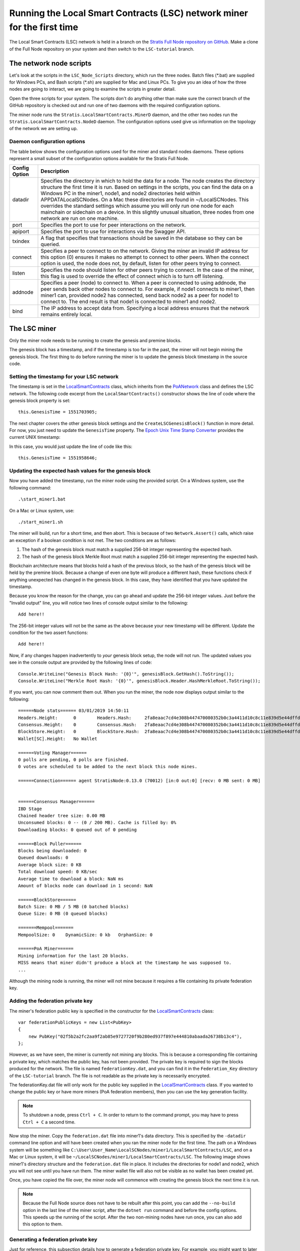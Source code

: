 ***************************************************************************
Running the Local Smart Contracts (LSC) network miner for the first time  
***************************************************************************

The Local Smart Contracts (LSC) network is held in a branch on the `Stratis Full Node repository on GitHub <https://github.com/stratisproject/StratisBitcoinFullNode>`_. Make a clone of the Full Node repository on your system and then switch to the ``LSC-tutorial`` branch.

The network node scripts
=========================

Let's look at the scripts in the ``LSC_Node_Scripts`` directory, which run the three nodes. Batch files (\*.bat) are supplied for Windows PCs, and Bash scripts (\*.sh) are supplied for Mac and Linux PCs. To give you an idea of how the three nodes are going to interact, we are going to examine the scripts in greater detail. 

Open the three scripts for your system. The scripts don't do anything other than make sure the correct branch of the GitHub repository is checked out and run one of two daemons with the required configuration options.

The miner node runs the ``Stratis.LocalSmartContracts.MinerD`` daemon, and the other two nodes run the ``Stratis.LocalSmartContracts.NodeD`` daemon. The configuration options used give us information on the topology of the network we are setting up.

Daemon configuration options
-------------------------------

The table below shows the configuration options used for the miner and standard nodes daemons. These options represent a small subset of the configuration options available for the Stratis Full Node.

+---------------+-------------------------------------------------------------------------------------------------------------------------------------------------------------------------------------------------------------------------------------------------------------------------------------------------------------------------------------------------------------------------------------------------------------------------------------------------------------------------------------------------------------------------------------------------------------------+
| Config Option | Description                                                                                                                                                                                                                                                                                                                                                                                                                                                                                                                                                       |
+===============+===================================================================================================================================================================================================================================================================================================================================================================================================================================================================================================================================================================+
| datadir       | Specifies the directory in which to hold the data for a node. The node creates the directory structure the first time it is run. Based on settings in the scripts, you can find the data on a Windows PC in the miner1, node1, and node2 directories held within APPDATA\LocalSCNodes. On a Mac these directories are found in ~/LocalSCNodes. This overrides the standard settings which assume you will only run one node for each mainchain or sidechain on a device. In this slightly unusual situation, three nodes from one network are run on one machine. |
+---------------+-------------------------------------------------------------------------------------------------------------------------------------------------------------------------------------------------------------------------------------------------------------------------------------------------------------------------------------------------------------------------------------------------------------------------------------------------------------------------------------------------------------------------------------------------------------------+
| port          | Specifies the port to use for peer interactions on the network.                                                                                                                                                                                                                                                                                                                                                                                                                                                                                                   |
+---------------+-------------------------------------------------------------------------------------------------------------------------------------------------------------------------------------------------------------------------------------------------------------------------------------------------------------------------------------------------------------------------------------------------------------------------------------------------------------------------------------------------------------------------------------------------------------------+
| apiport       | Specifies the port to use for interactions via the Swagger API.                                                                                                                                                                                                                                                                                                                                                                                                                                                                                                   |
+---------------+-------------------------------------------------------------------------------------------------------------------------------------------------------------------------------------------------------------------------------------------------------------------------------------------------------------------------------------------------------------------------------------------------------------------------------------------------------------------------------------------------------------------------------------------------------------------+
| txindex       | A flag that specifies that transactions should be saved in the database so they can be queried.                                                                                                                                                                                                                                                                                                                                                                                                                                                                   |
+---------------+-------------------------------------------------------------------------------------------------------------------------------------------------------------------------------------------------------------------------------------------------------------------------------------------------------------------------------------------------------------------------------------------------------------------------------------------------------------------------------------------------------------------------------------------------------------------+
| connect       | Specifies a peer to connect to on the network. Giving the miner an invalid IP address for this option (0) ensures it makes no attempt to connect to other peers. When the connect option is used, the node does not, by default, listen for other peers trying to connect.                                                                                                                                                                                                                                                                                        |
+---------------+-------------------------------------------------------------------------------------------------------------------------------------------------------------------------------------------------------------------------------------------------------------------------------------------------------------------------------------------------------------------------------------------------------------------------------------------------------------------------------------------------------------------------------------------------------------------+
| listen        | Specifies the node should listen for other peers trying to connect. In the case of the miner, this flag is used to override the effect of connect which is to turn off listening.                                                                                                                                                                                                                                                                                                                                                                                 |
+---------------+-------------------------------------------------------------------------------------------------------------------------------------------------------------------------------------------------------------------------------------------------------------------------------------------------------------------------------------------------------------------------------------------------------------------------------------------------------------------------------------------------------------------------------------------------------------------+
| addnode       | Specifies a peer (node) to connect to. When a peer is connected to using addnode, the peer sends back other nodes to connect to. For example, if node1 connects to miner1, then miner1 can, provided node2 has connected, send back node2 as a peer for node1 to connect to. The end result is that node1 is connected to miner1 and node2.                                                                                                                                                                                                                       |
+---------------+-------------------------------------------------------------------------------------------------------------------------------------------------------------------------------------------------------------------------------------------------------------------------------------------------------------------------------------------------------------------------------------------------------------------------------------------------------------------------------------------------------------------------------------------------------------------+
| bind          | The IP address to accept data from. Specifying a local address ensures that the network remains entirely local.                                                                                                                                                                                                                                                                                                                                                                                                                                                   |
+---------------+-------------------------------------------------------------------------------------------------------------------------------------------------------------------------------------------------------------------------------------------------------------------------------------------------------------------------------------------------------------------------------------------------------------------------------------------------------------------------------------------------------------------------------------------------------------------+

The LSC miner 
=================================

Only the miner node needs to be running to create the genesis and premine blocks.

The genesis block has a timestamp, and if the timestamp is too far in the past, the miner will not begin mining the genesis block. The first thing to do before running the miner is to update the genesis block timestamp in the source code.

Setting the timestamp for your LSC network
-------------------------------------------------------------

The timestamp is set in the `LocalSmartContracts <https://github.com/stratisproject/StratisBitcoinFullNode/blob/LSC-tutorial/src/Stratis.LocalSmartContracts.Networks/LocalSmartContractsNetwork.cs>`_ class, which inherits from the  `PoANetwork <https://github.com/stratisproject/StratisBitcoinFullNode/blob/LSC-tutorial/src/Stratis.Bitcoin.Features.PoA/PoANetwork.cs>`_ class and defines the LSC network. The following code excerpt from the ``LocalSmartContracts()`` constructor shows the line of code where the genesis block property is set:

::

    this.GenesisTime = 1551703905;

The next chapter covers the other genesis block settings and the ``CreateLSCGenesisBlock()`` function in more detail. For now, you just need to update the ``GenesisTime`` property. The `Epoch Unix Time Stamp Converter <https://www.unixtimestamp.com>`_ provides the current UNIX timestamp:

.. image:: UNIX_Timestamp.png
     :width: 900px
     :alt: UNIX Timestamp
     :align: center

In this case, you would just update the line of code like this:

::

    this.GenesisTime = 1551958646;

Updating the expected hash values for the genesis block
--------------------------------------------------------

Now you have added the timestamp, run the miner node using the provided script. On a Windows system, use the following command:

::

    .\start_miner1.bat

On a Mac or Linux system, use:

::

    ./start_miner1.sh

The miner will build, run for a short time, and then abort. This is because of two ``Network.Assert()`` calls, which raise an exception if a boolean condition is not met. The two conditions are as follows:

1. The hash of the genesis block must match a supplied 256-bit integer representing the expected hash.
2. The hash of the genesis block Merkle Root must match a supplied 256-bit integer representing the expected hash.

Blockchain architecture means that blocks hold a hash of the previous block, so the hash of the genesis block will be held by the premine block. Because a change of even one byte will produce a different hash, these functions check if anything unexpected has changed in the genesis block. In this case, they have identified that you have updated the timestamp.

Because you know the reason for the change, you can go ahead and update the 256-bit integer values. Just before the "Invalid output" line, you will notice two lines of console output similar to the following:

::

    Add here!!

The 256-bit integer values will not be the same as the above because your new timestamp will be different. Update the condition for the two assert functions:

::

    Add here!!

Now, if any changes happen inadvertently to *your* genesis block setup, the node will not run. The updated values you see in the console output are provided by the following lines of code:

::

    Console.WriteLine("Genesis Block Hash: '{0}'", genesisBlock.GetHash().ToString());
    Console.WriteLine("Merkle Root Hash: '{0}'", genesisBlock.Header.HashMerkleRoot.ToString());

If you want, you can now comment them out. When you run the miner, the node now displays output similar to the following:

::

    ======Node stats====== 03/01/2019 14:50:11
    Headers.Height:      0        Headers.Hash:     2fa8eaac7cd4e308b447470080352b0c3a4411d10c8c11e839d5e44dffd684c7
    Consensus.Height:    0        Consensus.Hash:   2fa8eaac7cd4e308b447470080352b0c3a4411d10c8c11e839d5e44dffd684c7
    BlockStore.Height:   0        BlockStore.Hash:  2fa8eaac7cd4e308b447470080352b0c3a4411d10c8c11e839d5e44dffd684c7
    Wallet[SC].Height:   No Wallet
    
    ======Voting Manager======
    0 polls are pending, 0 polls are finished.
    0 votes are scheduled to be added to the next block this node mines.
    
    ======Connection====== agent StratisNode:0.13.0 (70012) [in:0 out:0] [recv: 0 MB sent: 0 MB]
    
    
    ======Consensus Manager======
    IBD Stage
    Chained header tree size: 0.00 MB
    Unconsumed blocks: 0 -- (0 / 200 MB). Cache is filled by: 0%
    Downloading blocks: 0 queued out of 0 pending
    
    ======Block Puller======
    Blocks being downloaded: 0
    Queued downloads: 0
    Average block size: 0 KB
    Total download speed: 0 KB/sec
    Average time to download a block: NaN ms
    Amount of blocks node can download in 1 second: NaN
    
    ======BlockStore======
    Batch Size: 0 MB / 5 MB (0 batched blocks)
    Queue Size: 0 MB (0 queued blocks)
    
    =======Mempool=======
    MempoolSize: 0    DynamicSize: 0 kb   OrphanSize: 0   
    
    ======PoA Miner======
    Mining information for the last 20 blocks.
    MISS means that miner didn't produce a block at the timestamp he was supposed to.
    ...

Although the mining node is running, the miner will not mine because it requires a file containing its private federation key.

Adding the federation private key
-----------------------------------

The miner's federation public key is specified in the constructor for the  `LocalSmartContracts <https://github.com/stratisproject/StratisBitcoinFullNode/blob/LSC-tutorial/src/Stratis.LocalSmartContracts.Networks/LocalSmartContractsNetwork.cs>`_ class:

::

    var federationPublicKeys = new List<PubKey>
    {
        new PubKey("02f5b2a2fc2aa9f2ab85e9727720f9b280ed937f897e444810abaada26738b13c4"),
    };

However, as we have seen, the miner is currently not mining any blocks. This is because a corresponding file containing a private key, which matches the public key, has not been provided. The private key is required to sign the blocks produced for the network. The file is named ``federationKey.dat``, and you can find it in the ``Federation_Key`` directory of the ``LSC-tutorial`` branch. The file is not readable as the private key is necessarily encrypted.

The federationKey.dat file will only work for the public key supplied in the `LocalSmartContracts <https://github.com/stratisproject/StratisBitcoinFullNode/blob/LSC-tutorial/src/Stratis.LocalSmartContracts.Networks/LocalSmartContractsNetwork.cs>`_ class. If you wanted to change the public key or have more miners (PoA federation members), then you can use the key generation facility.

.. note:: To shutdown a node, press ``Ctrl + C``. In order to return to the command prompt, you may have to press ``Ctrl + C`` a second time.

Now stop the miner. Copy the ``federation.dat`` file into miner1's data directory. This is specified by the ``-datadir`` command line option and will have been created when you ran the miner node for the first time. The path on a Windows system will be something like ``C:\User\User_Name\LocalSCNodes/miner1/LocalSmartContracts/LSC``, and on a Mac or Linux system, it will be ``~/LocalSCNodes/miner1/LocalSmartContracts/LSC``. The following image shows miner1's directory structure and the ``federation.dat`` file in place. It includes the directories for node1 and node2, which you will not see until you have run them. The miner wallet file will also not be visible as no wallet has been created yet.

.. image:: Directory_Structure.png
     :width: 900px
     :alt: Directory Structure
     :align: center

Once, you have copied the file over, the miner node will commence with creating the genesis block the next time it is run.

.. note:: Because the Full Node source does not have to be rebuilt after this point, you can add the ``--no-build`` option in the last line of the miner script, after the ``dotnet run`` command and before the config options. This speeds up the running of the script. After the two non-mining nodes have run once, you can also add this option to them. 

Generating a federation private key
------------------------------------

Just for reference, this subsection details how to generate a federation private key. For example, you might want to later experiment with adding extra miners to your LSC network.

To create the private key, on the command line, navigate to the `PoAChainD <https://github.com/stratisproject/StratisBitcoinFullNode/tree/LSC-tutorial/src/Stratis.PoAChainD>`_ project. Then run this command:

::

    dotnet run -generateKeyPair

You should see output similar to the following:

.. image:: Private_Key_Generation.png
     :width: 900px
     :alt: Private key Generation
     :align: center















